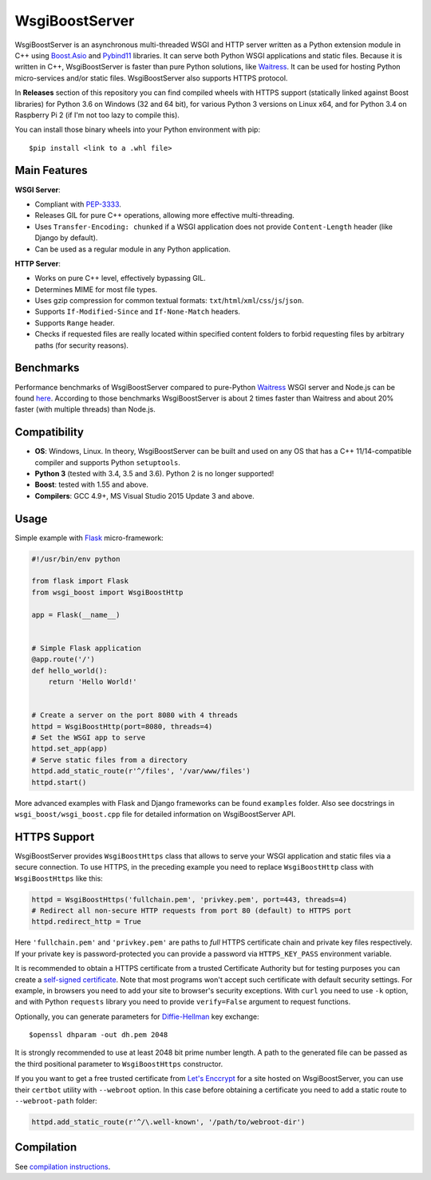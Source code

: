 WsgiBoostServer
###############

.. image:: https://travis-ci.org/romanvm/WsgiBoostServer.svg?branch=master
    :target: https://travis-ci.org/romanvm/WsgiBoostServer
.. image:: https://ci.appveyor.com/api/projects/status/5q3hlfplc9xqtm4y/branch/master?svg=true
    :target: https://ci.appveyor.com/project/romanvm/wsgiboostserver

WsgiBoostServer is an asynchronous multi-threaded WSGI and HTTP server written
as a Python extension module in C++ using `Boost.Asio`_ and `Pybind11`_ libraries.
It can serve both Python WSGI applications and static files.
Because it is written in C++, WsgiBoostServer is faster than pure Python
solutions, like `Waitress`_. It can be used for hosting Python micro-services
and/or static files. WsgiBoostServer also supports HTTPS protocol.

In **Releases** section of this repository you can find compiled wheels with HTTPS support
(statically linked against Boost libraries) for Python 3.6 on Windows (32 and 64 bit),
for various Python 3 versions on Linux x64, and for Python 3.4 on Raspberry Pi 2 (if I'm not too lazy to compile this).

You can install those binary wheels into your Python environment with pip::

  $pip install <link to a .whl file>


Main Features
=============

**WSGI Server**:

- Compliant with `PEP-3333`_.
- Releases GIL for pure C++ operations, allowing more effective multi-threading.
- Uses ``Transfer-Encoding: chunked`` if a WSGI application does not provide
  ``Content-Length`` header (like Django by default).
- Can be used as a regular module in any Python application.

**HTTP Server**:

- Works on pure C++ level, effectively bypassing GIL.
- Determines MIME for most file types.
- Uses gzip compression for common textual formats: ``txt``/``html``/``xml``/``css``/``js``/``json``.
- Supports ``If-Modified-Since`` and ``If-None-Match`` headers.
- Supports ``Range`` header.
- Checks if requested files are really located within specified content folders
  to forbid requesting files by arbitrary paths (for security reasons).

Benchmarks
==========

Performance benchmarks of WsgiBoostServer compared to pure-Python
`Waitress`_ WSGI server and Node.js can be found `here`_.
According to those benchmarks WsgiBoostServer is about 2 times faster than
Waitress and about 20% faster (with multiple threads) than Node.js.

Compatibility
=============

- **OS**: Windows, Linux. In theory, WsgiBoostServer can be built and used on any OS that has
  a C++ 11/14-compatible compiler and supports Python ``setuptools``.
- **Python 3** (tested with 3.4, 3.5 and 3.6). Python 2 is no longer supported!
- **Boost**: tested with 1.55 and above.
- **Compilers**: GCC 4.9+, MS Visual Studio 2015 Update 3 and above.

Usage
=====

Simple example with `Flask`_ micro-framework:

.. code-block:: python

  #!/usr/bin/env python

  from flask import Flask
  from wsgi_boost import WsgiBoostHttp

  app = Flask(__name__)


  # Simple Flask application
  @app.route('/')
  def hello_world():
      return 'Hello World!'


  # Create a server on the port 8080 with 4 threads
  httpd = WsgiBoostHttp(port=8080, threads=4)
  # Set the WSGI app to serve
  httpd.set_app(app)
  # Serve static files from a directory
  httpd.add_static_route(r'^/files', '/var/www/files')
  httpd.start()

More advanced examples with Flask and Django frameworks can be found ``examples`` folder.
Also see docstrings in ``wsgi_boost/wsgi_boost.cpp`` file for detailed information on
WsgiBoostServer API.

HTTPS Support
=============

WsgiBoostServer provides ``WsgiBoostHttps`` class that allows to serve your
WSGI application and static files via a secure connection. To use HTTPS,
in the preceding example you need to replace ``WsgiBoostHttp`` class
with ``WsgiBoostHttps`` like this:

.. code-block:: python

  httpd = WsgiBoostHttps('fullchain.pem', 'privkey.pem', port=443, threads=4)
  # Redirect all non-secure HTTP requests from port 80 (default) to HTTPS port
  httpd.redirect_http = True

Here ``'fullchain.pem'`` and ``'privkey.pem'`` are paths to *full* HTTPS certificate
chain and private key files respectively. If your private key is password-protected
you can provide a password via ``HTTPS_KEY_PASS`` environment variable.

It is recommended to obtain a HTTPS certificate from a trusted Certificate Authority
but for testing purposes you can create a `self-signed certificate`_.
Note that most programs won't accept such certificate with default security
settings. For example, in browsers you need to add your site to browser's security
exceptions. With ``curl`` you need to use ``-k`` option, and with Python ``requests``
library you need to provide ``verify=False`` argument to request functions.

Optionally, you can generate parameters for `Diffie-Hellman`_ key exchange::

  $openssl dhparam -out dh.pem 2048

It is strongly recommended to use at least 2048 bit prime number length.
A path to the generated file can be passed as the third positional parameter
to ``WsgiBoostHttps`` constructor.

If you you want to get a free trusted certificate from `Let's Enccrypt`_ for a site
hosted on WsgiBoostServer, you can use their ``certbot`` utility with ``--webroot`` option.
In this case before obtaining a certificate you need to add a static route
to ``--webroot-path`` folder:

.. code-block:: python

  httpd.add_static_route(r'^/\.well-known', '/path/to/webroot-dir')


Compilation
===========

See `compilation instructions <Compilation.rst>`_.

.. _Boost.Asio: http://www.boost.org/doc/libs/1_61_0/doc/html/boost_asio.html
.. _Pybind11: https://github.com/pybind/pybind11
.. _Waitress: https://github.com/Pylons/waitress
.. _Flask: http://flask.pocoo.org
.. _PEP-3333: https://www.python.org/dev/peps/pep-3333
.. _here: https://github.com/romanvm/WsgiBoostServer/blob/master/benchmarks/benchmarks.rst
.. _self-signed certificate: http://www.akadia.com/services/ssh_test_certificate.html
.. _Diffie-Hellman: https://en.wikipedia.org/wiki/Diffie%E2%80%93Hellman_key_exchange
.. _Let's Enccrypt: https://letsencrypt.org
